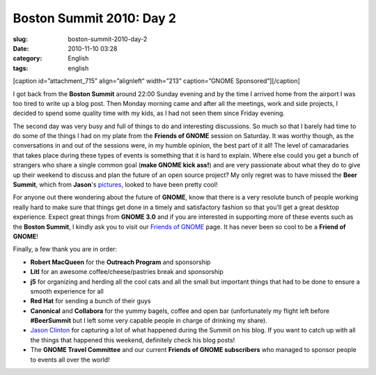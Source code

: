 Boston Summit 2010: Day 2
#########################
:slug: boston-summit-2010-day-2
:date: 2010-11-10 03:28
:category: English
:tags: english

[caption id=”attachment\_715” align=”alignleft” width=”213”
caption=”GNOME Sponsored”]\ |GNOME Sponsored|\ [/caption]

I got back from the **Boston Summit** around 22:00 Sunday evening and by
the time I arrived home from the airport I was too tired to write up a
blog post. Then Monday morning came and after all the meetings, work and
side projects, I decided to spend some quality time with my kids, as I
had not seen them since Friday evening.

The second day was very busy and full of things to do and interesting
discussions. So much so that I barely had time to do some of the things
I had on my plate from the **Friends of GNOME** session on Saturday. It
was worthy though, as the conversations in and out of the sessions were,
in my humble opinion, the best part of it all! The level of camaradaries
that takes place during these types of events is something that it is
hard to explain. Where else could you get a bunch of strangers who share
a single common goal (**make GNOME kick ass!**) and are very passionate
about what they do to give up their weekend to discuss and plan the
future of an open source project? My only regret was to have missed the
**Beer Summit**, which from **Jason**'s
`pictures <http://picasaweb.google.com/112619769298041222140/GNOMESummit2010?authkey=Gv1sRgCI-wzYfckq-IRg&feat=directlink>`__,
looked to have been pretty cool!

For anyone out there wondering about the future of **GNOME**, know that
there is a very resolute bunch of people working really hard to make
sure that things get done in a timely and satisfactory fashion so that
you’ll get a great desktop experience. Expect great things from **GNOME
3.0** and if you are interested in supporting more of these events such
as the **Boston Summit**, I kindly ask you to visit our `Friends of
GNOME <http://www.gnome.org/friends>`__ page. It has never been so cool
to be a **Friend of GNOME**!

Finally, a few thank you are in order:

-  **Robert MacQueen** for the **Outreach Program** and sponsorship
-  **Litl** for an awesome coffee/cheese/pastries break and sponsorship
-  **j5** for organizing and herding all the cool cats and all the small
   but important things that had to be done to ensure a smooth
   experience for all
-  **Red Hat** for sending a bunch of their guys
-  **Canonical** and **Collabora** for the yummy bagels, coffee and open
   bar (unfortunately my flight left before **#BeerSummit** but I left
   some very capable people in charge of drinking my share).
-  `Jason Clinton <http://jasondclinton.livejournal.com/>`__ for
   capturing a lot of what happened during the Summit on his blog. If
   you want to catch up with all the things that happened this weekend,
   definitely check his blog posts!
-  The **GNOME Travel Committee** and our current **Friends of GNOME
   subscribers** who managed to sponsor people to events all over the
   world!

.. |GNOME Sponsored| image:: http://www.ogmaciel.com/wp-content/uploads/2009/06/sponsored-badge-simple.png
   :target: http://www.ogmaciel.com/wp-content/uploads/2009/06/sponsored-badge-simple.png
